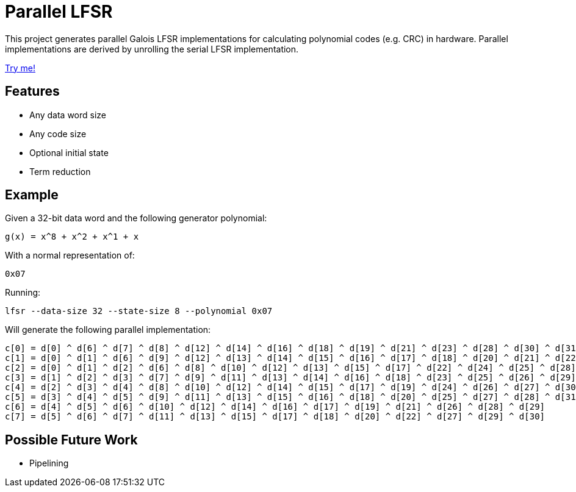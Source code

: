 # Parallel LFSR

This project generates parallel Galois LFSR implementations for calculating polynomial codes (e.g. CRC) in hardware.
Parallel implementations are derived by unrolling the serial LFSR implementation.

https://rfdonnelly.github.io/lfsr-parallel[Try me!]

## Features

* Any data word size
* Any code size
* Optional initial state
* Term reduction

## Example

Given a 32-bit data word and the following generator polynomial:

[listing]
----
g(x) = x^8 + x^2 + x^1 + x
----

With a normal representation of:

[listing]
----
0x07
----

Running:

[source,sh]
----
lfsr --data-size 32 --state-size 8 --polynomial 0x07
----

Will generate the following parallel implementation:

[listing]
----
c[0] = d[0] ^ d[6] ^ d[7] ^ d[8] ^ d[12] ^ d[14] ^ d[16] ^ d[18] ^ d[19] ^ d[21] ^ d[23] ^ d[28] ^ d[30] ^ d[31]
c[1] = d[0] ^ d[1] ^ d[6] ^ d[9] ^ d[12] ^ d[13] ^ d[14] ^ d[15] ^ d[16] ^ d[17] ^ d[18] ^ d[20] ^ d[21] ^ d[22] ^ d[23] ^ d[24] ^ d[28] ^ d[29] ^ d[30]
c[2] = d[0] ^ d[1] ^ d[2] ^ d[6] ^ d[8] ^ d[10] ^ d[12] ^ d[13] ^ d[15] ^ d[17] ^ d[22] ^ d[24] ^ d[25] ^ d[28] ^ d[29]
c[3] = d[1] ^ d[2] ^ d[3] ^ d[7] ^ d[9] ^ d[11] ^ d[13] ^ d[14] ^ d[16] ^ d[18] ^ d[23] ^ d[25] ^ d[26] ^ d[29] ^ d[30]
c[4] = d[2] ^ d[3] ^ d[4] ^ d[8] ^ d[10] ^ d[12] ^ d[14] ^ d[15] ^ d[17] ^ d[19] ^ d[24] ^ d[26] ^ d[27] ^ d[30] ^ d[31]
c[5] = d[3] ^ d[4] ^ d[5] ^ d[9] ^ d[11] ^ d[13] ^ d[15] ^ d[16] ^ d[18] ^ d[20] ^ d[25] ^ d[27] ^ d[28] ^ d[31]
c[6] = d[4] ^ d[5] ^ d[6] ^ d[10] ^ d[12] ^ d[14] ^ d[16] ^ d[17] ^ d[19] ^ d[21] ^ d[26] ^ d[28] ^ d[29]
c[7] = d[5] ^ d[6] ^ d[7] ^ d[11] ^ d[13] ^ d[15] ^ d[17] ^ d[18] ^ d[20] ^ d[22] ^ d[27] ^ d[29] ^ d[30]
----

## Possible Future Work

* Pipelining
